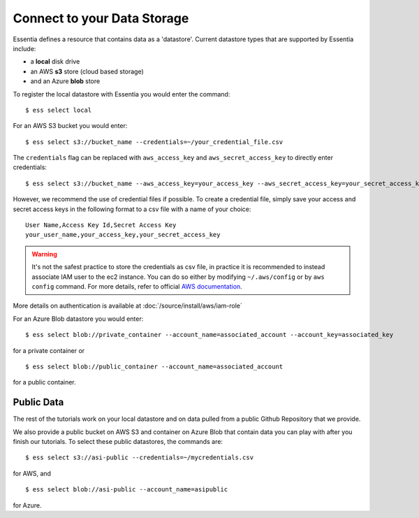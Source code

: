 ***************************
Connect to your Data Storage
***************************

Essentia defines a resource that contains data as a 'datastore'.  Current datastore types that are supported by Essentia
include: 

* a **local** disk drive
* an AWS **s3** store (cloud based storage)
* and an Azure **blob** store  

To register the local datastore with Essentia you would enter the command::

  $ ess select local

.. For the version of the files on our public S3 bucket, you would enter::

For an AWS S3 bucket you would enter::

  $ ess select s3://bucket_name --credentials=~/your_credential_file.csv

..  $ ess select s3://asi-public --credentials=~/mycredentials.csv

The ``credentials`` flag can be replaced with ``aws_access_key`` and ``aws_secret_access_key`` to directly enter
credentials::

  $ ess select s3://bucket_name --aws_access_key=your_access_key --aws_secret_access_key=your_secret_access_key

However, we recommend the use of credential files if possible. To create a credential file, simply save your access and secret access keys in the following format to a csv file with a name of your choice::

  User Name,Access Key Id,Secret Access Key
  your_user_name,your_access_key,your_secret_access_key

.. warning::
  
  It's not the safest practice to store the credentials as csv file, in practice it is recommended to instead associate IAM user to the ec2 instance.
  You can do so either by modifying ``~/.aws/config`` or by ``aws config`` command. For more details, refer to official `AWS documentation <https://docs.aws.amazon.com/cli/latest/userguide/cli-configure-role.html>`_.

More details on authentication is available at :doc:`/source/install/aws/iam-role`

For an Azure Blob datastore you would enter::

  $ ess select blob://private_container --account_name=associated_account --account_key=associated_key
  
for a private container or ::

  $ ess select blob://public_container --account_name=associated_account
  
for a public container.

Public Data
================

The rest of the tutorials work on your local datastore and on data pulled from a public Github Repository that we provide.  

We also provide a public bucket on AWS S3 and container on Azure Blob that contain data you can play with after you finish our tutorials. 
To select these public datastores, the commands are::

  $ ess select s3://asi-public --credentials=~/mycredentials.csv

for AWS, and ::

  $ ess select blob://asi-public --account_name=asipublic
  
for Azure.
